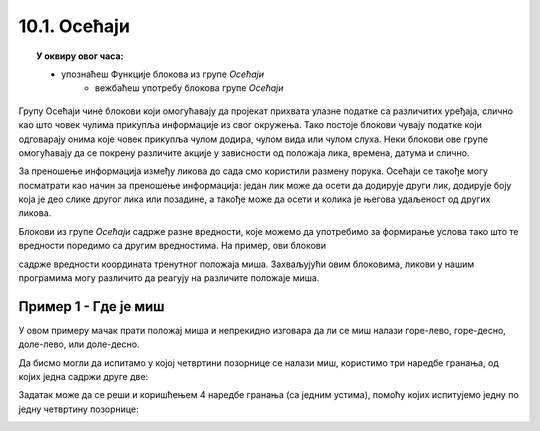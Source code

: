 
~~~~~~~~~~~~~~~~~~~~~~~~~~~~~~~~~
10.1. Осећаји
~~~~~~~~~~~~~~~~~~~~~~~~~~~~~~~~~

.. topic:: У оквиру овог часа: 
            
            - упознаћеш Функције блокова из групе *Осећаји*
			- вежбаћеш употребу блокова групе *Осећаји*


Групу Осећаји чине блокови који омогућавају да пројекат прихвата улазне податке са различитих уређаја, слично као што човек чулима прикупља информације из свог окружења. Тако постоје блокови чувају податке који одговарају онима које човек прикупља чулом додира, чулом вида или чулом слуха. Неки блокови ове групе омогућавају да се покрену различите акције у зависности од положаја лика, времена, датума и слично.

За преношење информација између ликова до сада смо користили размену порука. Осећаји се такође могу посматрати као начин за преношење информација: један лик може да осети да додирује други лик, додирује боју која је део слике другог лика или позадине, а такође може да осети и колика је његова удаљеност од других ликова.

Блокови из групе *Осећаји* садрже разне вредности, које можемо да употребимо за формирање услова тако што те вредности поредимо са другим вредностима. На пример, ови блокови

.. image:: ../../_images/S3_08_grananje/misx.png
    :width: 100px   
.. image:: ../../_images/S3_08_grananje/misy.png
    :width: 100px   

садрже вредности координата тренутног положаја миша. Захваљујући овим блоковима, ликови у нашим програмима могу различито да реагују на различите положаје миша.

Пример 1 - Где је миш
'''''''''''''''''''''

У овом примеру мачак прати положај миша и непрекидно изговара да ли се миш налази горе-лево, горе-десно, доле-лево, или доле-десно. 

Да бисмо могли да испитамо у којој четвртини позорнице се налази миш, користимо три наредбе гранања, од којих једна садржи друге две:

.. image:: ../../_images/S3_08_grananje/if_primer3a.png
    :width: 300px   
    :align: center
    
Задатак може да се реши и коришћењем 4 наредбе гранања (са једним устима), помоћу којих испитујемо једну по једну четвртину позорнице:

.. image:: ../../_images/S3_08_grananje/if_primer3b.png
    :width: 400px   
    :align: center



